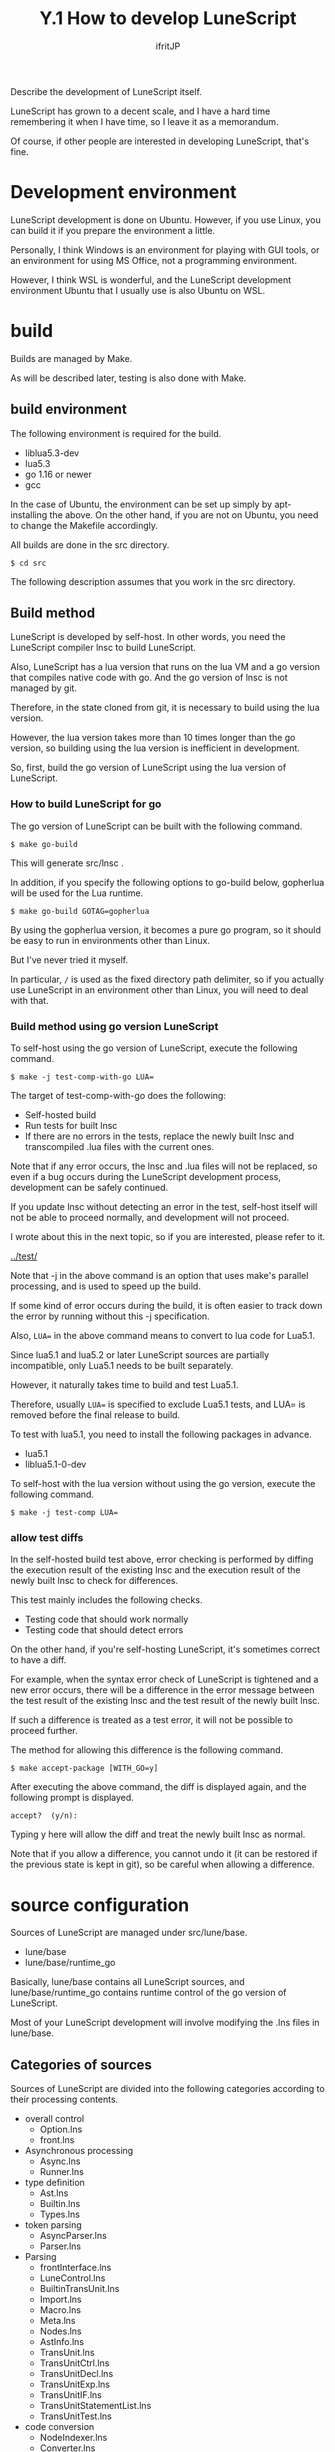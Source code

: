 #+TITLE: Y.1 How to develop LuneScript
# -*- coding:utf-8 -*-
#+AUTHOR: ifritJP
#+STARTUP: nofold
#+OPTIONS: ^:{}
#+HTML_HEAD: <link rel="stylesheet" type="text/css" href="org-mode-document.css" />

Describe the development of LuneScript itself.

LuneScript has grown to a decent scale, and I have a hard time remembering it when I have time, so I leave it as a memorandum.

Of course, if other people are interested in developing LuneScript, that's fine.


* Development environment

LuneScript development is done on Ubuntu. However, if you use Linux, you can build it if you prepare the environment a little.

Personally, I think Windows is an environment for playing with GUI tools, or an environment for using MS Office, not a programming environment.

However, I think WSL is wonderful, and the LuneScript development environment Ubuntu that I usually use is also Ubuntu on WSL.


* build

Builds are managed by Make.

As will be described later, testing is also done with Make.


** build environment

The following environment is required for the build.
- liblua5.3-dev
- lua5.3
- go 1.16 or newer
- gcc
In the case of Ubuntu, the environment can be set up simply by apt-installing the above. On the other hand, if you are not on Ubuntu, you need to change the Makefile accordingly.

All builds are done in the src directory.
: $ cd src


The following description assumes that you work in the src directory.


** Build method

LuneScript is developed by self-host. In other words, you need the LuneScript compiler lnsc to build LuneScript.

Also, LuneScript has a lua version that runs on the lua VM and a go version that compiles native code with go. And the go version of lnsc is not managed by git.

Therefore, in the state cloned from git, it is necessary to build using the lua version.

However, the lua version takes more than 10 times longer than the go version, so building using the lua version is inefficient in development.

So, first, build the go version of LuneScript using the lua version of LuneScript.


*** How to build LuneScript for go

The go version of LuneScript can be built with the following command.
: $ make go-build


This will generate src/lnsc .

In addition, if you specify the following options to go-build below, gopherlua will be used for the Lua runtime.
: $ make go-build GOTAG=gopherlua


By using the gopherlua version, it becomes a pure go program, so it should be easy to run in environments other than Linux.

But I've never tried it myself.

In particular, =/= is used as the fixed directory path delimiter, so if you actually use LuneScript in an environment other than Linux, you will need to deal with that.


*** Build method using go version LuneScript

To self-host using the go version of LuneScript, execute the following command.
: $ make -j test-comp-with-go LUA=


The target of test-comp-with-go does the following:
- Self-hosted build
- Run tests for built lnsc
- If there are no errors in the tests, replace the newly built lnsc and transcompiled .lua files with the current ones.
Note that if any error occurs, the lnsc and .lua files will not be replaced, so even if a bug occurs during the LuneScript development process, development can be safely continued.

If you update lnsc without detecting an error in the test, self-host itself will not be able to proceed normally, and development will not proceed.

I wrote about this in the next topic, so if you are interested, please refer to it.

[[../test/]]

Note that -j in the above command is an option that uses make's parallel processing, and is used to speed up the build.

If some kind of error occurs during the build, it is often easier to track down the error by running without this -j specification.

Also, ~LUA=~ in the above command means to convert to lua code for Lua5.1.

Since lua5.1 and lua5.2 or later LuneScript sources are partially incompatible, only Lua5.1 needs to be built separately.

However, it naturally takes time to build and test Lua5.1.

Therefore, usually ~LUA=~ is specified to exclude Lua5.1 tests, and LUA= is removed before the final release to build.

To test with lua5.1, you need to install the following packages in advance.
- lua5.1
- liblua5.1-0-dev

To self-host with the lua version without using the go version, execute the following command.
: $ make -j test-comp LUA=



*** allow test diffs

In the self-hosted build test above, error checking is performed by diffing the execution result of the existing lnsc and the execution result of the newly built lnsc to check for differences.

This test mainly includes the following checks.
- Testing code that should work normally
- Testing code that should detect errors
On the other hand, if you're self-hosting LuneScript, it's sometimes correct to have a diff.

For example, when the syntax error check of LuneScript is tightened and a new error occurs, there will be a difference in the error message between the test result of the existing lnsc and the test result of the newly built lnsc.

If such a difference is treated as a test error, it will not be possible to proceed further.

The method for allowing this difference is the following command.
: $ make accept-package [WITH_GO=y]


After executing the above command, the diff is displayed again, and the following prompt is displayed.
: accept?  (y/n): 


Typing y here will allow the diff and treat the newly built lnsc as normal.

Note that if you allow a difference, you cannot undo it (it can be restored if the previous state is kept in git), so be careful when allowing a difference.


* source configuration

Sources of LuneScript are managed under src/lune/base.
- lune/base
- lune/base/runtime_go
Basically, lune/base contains all LuneScript sources, and lune/base/runtime_go contains runtime control of the go version of LuneScript.

Most of your LuneScript development will involve modifying the .lns files in lune/base.


** Categories of sources

Sources of LuneScript are divided into the following categories according to their processing contents.
- overall control
  - Option.lns
  - front.lns
- Asynchronous processing
  - Async.lns
  - Runner.lns
- type definition
  - Ast.lns
  - Builtin.lns
  - Types.lns
- token parsing
  - AsyncParser.lns
  - Parser.lns
- Parsing
  - frontInterface.lns
  - LuneControl.lns
  - BuiltinTransUnit.lns
  - Import.lns
  - Macro.lns
  - Meta.lns
  - Nodes.lns
  - AstInfo.lns
  - TransUnit.lns
  - TransUnitCtrl.lns
  - TransUnitDecl.lns
  - TransUnitExp.lns
  - TransUnitIF.lns
  - TransUnitStatementList.lns
  - TransUnitTest.lns
- code conversion
  - NodeIndexer.lns
  - Converter.lns
  - Writer.lns
  - convGo.lns
  - convLua.lns
  - convPython.lns
  - dumpNode.lns
  - glueFilter.lns
  - Formatter.lns
  - OutputDepend.lns
- Lua-related
  - LuaMod.lns
  - LuaVer.lns
  - DependLuaOnLns.lns
- test related
  - Testing.lns
  - TestingMacro.lns
- others
  - GoMod.lns
  - Code.lns
  - Depend.lns
  - Json.lns
  - Log.lns
  - Str.lns
  - Util.lns
  - Ver.lns
*TransUnit.lns will likely be the most modified file as you proceed with LuneScript development.*

*In addition, when adding a new language to the language to be transcompiled, conv???.lns will be defined.*


* flow

The processing flow is roughly as follows.
- Token generation with lexical analysis
- AST generation with parsing
- Code conversion from AST to target language
Front.lns controls this entire flow.
#+BEGIN_SRC dot :file lunescript_flow.svg
digraph G {
rankdir=LR;
parse [shape="circle",label="parse.lns code",fontcolor="#000000";];
syntax [shape="circle",label="analyzesyntax",fontcolor="#000000";];
conv [shape="circle",label="generatecode",fontcolor="#000000";];


lns_code [shape="cylinder",label=".lns code",fontcolor="#000000";];
token [shape="cylinder",label="token",fontcolor="#000000";];
ast [shape="cylinder",label="AST",fontcolor="#000000";];
decl [shape="cylinder",label="publicinfo",fontcolor="#000000";];
code [shape="cylinder",label="code",fontcolor="#000000";];
meta [shape="cylinder",label=".meta",fontcolor="#000000";];

lns_code -> parse;
parse -> token;
token -> syntax;
syntax -> ast;
syntax -> decl;
ast -> conv;
decl -> conv;
conv -> code;
conv -> meta;
}
#+END_SRC


[[../lunescript_flow.svg]]


** Lexical analysis

Lexical analysis extracts pre-registered words from a given character string to generate tokens.

At this time, the position information in the character string where the token appears and the following type information are added to the token.
- Cmnt (comment)
- Str (string)
- Int (integer)
- Real
- Char (character)
- Symb (symbol)
- Dlmt (delimiter)
- Kywd (keyword)
- Ope (operator)
- Type
- Sheb (Shebang)
For example, lexing the following code:
#+BEGIN_SRC lns
// @lnsFront: skip
print( "hoge" );
#+END_SRC


Generate the next token.
|-|-|-|-|-|
| No | kinds | line | column | string | 
|-+-+-+-+-|
| 1 | Symb | 1 | 1 | print | 
| 2 | Dlmt | 1 | 6 | ( | 
| 3 | Str | 1 | 8 | "hoge" | 
| 4 | Dlmt | 1 | 15 | ) | 
| 5 | Dlmt | 1 | 16 | ; | 

*AsyncParser.lns does this processing.*


*** Parser class

Parser class is a class that performs the above lexical analysis.
#+BEGIN_SRC lns
// @lnsFront: skip
   pub abstract fn getToken() mut : &Token!;
#+END_SRC


Token can be obtained by calling getToken() method. By calling this getToken() sequentially, Tokens to be analyzed can be enumerated.


*** PushbackParser Interface

PushbackParser interface is an interface that supports =push back=.

=push back= has a function that pushes back the Token obtained by getToken() and enables the Token to be obtained again when getToken() is performed next time.

This function is used for syntactic analysis.

For example, when parsing code like
#+BEGIN_SRC lns
// @lnsFront: skip
if val {
}
print();
#+END_SRC

- After parsing =}= of the =if= statement, get the next token =print= to see if the =else= clause follows.
- Since =print= is not =else=, the token =push back= completes the parsing of the =if= statement.
- Then get the next token to parse the next sentence.
- The token obtained here will be =print=, which was =push back= earlier.


** Parsing

Based on Token obtained from Parser, analyze LuneScript syntax and generate AST.

For example from the following code:
#+BEGIN_SRC lns
// @lnsFront: skip
fn add( val:int ) : int {
   return val + 10;
}
add( 1 );
#+END_SRC


Generate the following AST:
#+BEGIN_SRC dot :file lunescript_ast.svg
digraph G {
rankdir=LR;

root;
DeclFunc[ label="DeclFunc:add"];
DeclArg[ label="DeclArg:val" ];
Block;
Return;
ExpList1[label="ExpList"];
ExpOp2[ label="ExpOp2:+"];
ExpRefval[ label="ExpRefval:val"];
LiteralInt_10[ label="LiteralInt:10"];
StmtExp;
ExpCall;
ExpRef[ label="ExpRef:add"];
ExpList2[label="ExpList"];
LiteralInt_1[label="LiteralInt:1"];


root->DeclFunc;
DeclFunc->DeclArg;
DeclFunc->Block;
Block->Return;
Return->ExpList1;
ExpList1->ExpOp2;
ExpOp2->ExpRefval;
ExpOp2->LiteralInt_10;
root->StmtExp;
StmtExp->ExpCall;
ExpCall->ExpRef;
ExpCall->ExpList2;
ExpList2->LiteralInt_1;
}
#+END_SRC


[[../lunescript_ast.svg]]

Parsing not only produces an AST, but also:
- Grammar error check
- Argument type checking
- type inference
- Variable uninitialization check
- Same name symbol overload check
- Inheritance check
- mutable, immutable check
- macro expansion
- import processing
- etc...
It can be said that this is the most important processing of the transcompiler.

In LuneScript, within the parsing process,
- Processing Completion Queries
- Processing type information queries
It also performs inquiry processing used for emacs linkage such as.


** code output

Output from the AST to the destination code.

For example, from the AST

[[../lunescript_ast.svg]]

Outputs the following Lua code.
#+BEGIN_SRC lua
--mini.lns
local _moduleObj = {}
local __mod__ = '@mini'
local _lune = require( "lune.base.runtime7" )
if not _lune7 then
   _lune7 = _lune
end
local function add( val )
   return val + 10
end
add( 1 )
return _moduleObj
#+END_SRC


When converting to Lua, the target code can be output basically just by outputting the AST structure as it is. cannot be generated.

This is because of the large difference in language design between LuneScript and go.

The outline is as above.

However, this is the foundation of the foundation.

Next, I plan to explain a little more about the internals.

